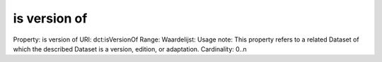 is version of
=============

Property: is version of
URI: dct:isVersionOf
Range: 
Waardelijst: 
Usage note: This property refers to a related Dataset of which the described Dataset is a version, edition, or adaptation.
Cardinality: 0..n
